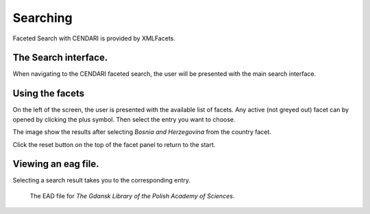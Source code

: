 Searching
=========================

Faceted Search with CENDARI is provided by XMLFacets.


The Search interface.
---------------------

When navigating to the CENDARI faceted search, the user will be presented with the main search interface.

.. image:: /images/xmlfacets_start.png


Using the facets
----------------

On the left of the screen, the user is presented with the available list of facets.
Any active (not greyed out) facet can by opened by clicking the plus symbol.
Then select the entry you want to choose.

.. image:: /images/xmlfacets_facet_country_Bosnia_and_Herzegovina.png

The image show the results after selecting *Bosnia and Herzegovina* from the country facet.

Click the reset button on the top of the facet panel to return to the start.

Viewing an eag file.
--------------------

Selecting a search result takes you to the corresponding entry.

.. figure:: /images/xmlfacets_Biblioteka_Gdanska_Polskiej_Akademii_Nauk.png

   The EAD file for *The Gdansk Library of the Polish Academy of Sciences*.



